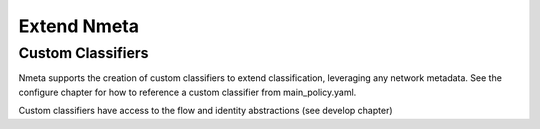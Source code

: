############
Extend Nmeta
############

******************
Custom Classifiers
******************

Nmeta supports the creation of custom classifiers to extend classification,
leveraging any network metadata. See the configure chapter for how to
reference a custom classifier from main_policy.yaml.

Custom classifiers have access to the flow and identity abstractions (see
develop chapter)
